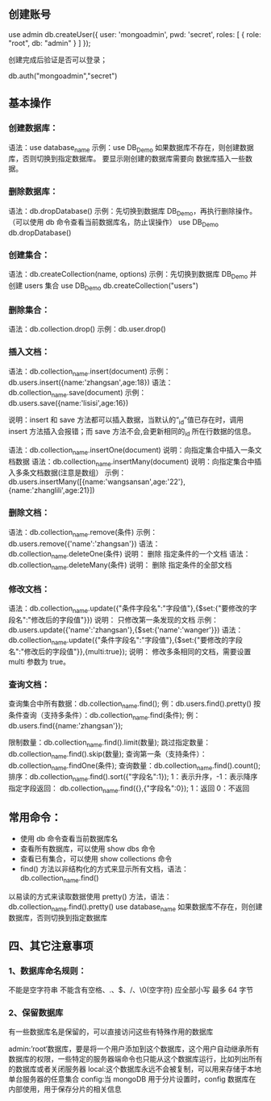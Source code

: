** 创建账号
use admin
db.createUser({ 
user: 'mongoadmin', 
pwd: 'secret', 
roles: [ { role: "root", db: "admin" } ] });

创建完成后验证是否可以登录；

db.auth("mongoadmin","secret")

** 基本操作
*** 创建数据库：
语法：use database_name
示例：use DB_Demo
如果数据库不存在，则创建数据库，否则切换到指定数据库。
要显示刚创建的数据库需要向 数据库插入一些数据。

*** 删除数据库：

语法：db.dropDatabase()
示例：先切换到数据库 DB_Demo，再执行删除操作。（可以使用 db 命令查看当前数据库名，防止误操作）
use DB_Demo
db.dropDatabase()

*** 创建集合：
语法：db.createCollection(name, options)
示例：先切换到数据库 DB_Demo 并创建 users 集合
use DB_Demo
db.createCollection("users")

*** 删除集合：

语法：db.collection.drop()
示例：db.user.drop()

*** 插入文档：

语法：db.collection_name.insert(document)
示例：db.users.insert({name:'zhangsan',age:18})
语法：db.collection_name.save(document)
示例：db.users.save({name:'lisisi',age:16})

说明：insert 和 save 方法都可以插入数据，当默认的“_id”值已存在时，调用 insert 方法插入会报错；而 save 方法不会,会更新相同的_id 所在行数据的信息。

语法：db.collection_name.insertOne(document)
说明：向指定集合中插入一条文档数据
语法：db.collection_name.insertMany(document)
说明：向指定集合中插入多条文档数据(注意是数组）
示例：db.users.insertMany([{name:'wangsansan',age:'22'},{name:'zhanglili',age:21}])

*** 删除文档：

语法：db.collection_name.remove(条件)
示例： db.users.remove({'name':'zhangsan'})
语法：db.collection_name.deleteOne(条件)
说明： 删除 指定条件的一个文档
语法：db.collection_name.deleteMany(条件)
说明： 删除 指定条件的全部文档

*** 修改文档：

语法：db.collection_name.update({"条件字段名":"字段值"},{$set:{"要修改的字段名":"修改后的字段值"}})
说明： 只修改第一条发现的文档
示例：db.users.update({'name':'zhangsan'},{$set:{'name':'wanger'}})
语法：db.collection_name.update({"条件字段名":"字段值"},{$set:{"要修改的字段名":"修改后的字段值"}},{multi:true});
说明： 修改多条相同的文档，需要设置 multi 参数为 true。

*** 查询文档：

查询集合中所有数据：db.collection_name.find(); 例：db.users.find().pretty()
按条件查询（支持多条件）：db.collection_name.find(条件); 例：db.users.find({name:'zhangsan'});

限制数量：db.collection_name.find().limit(数量);
跳过指定数量：db.collection_name.find().skip(数量);
查询第一条（支持条件）：db.collection_name.findOne(条件);
查询数量：db.collection_name.find().count();
排序：db.collection_name.find().sort({"字段名":1}); 1：表示升序，-1：表示降序
指定字段返回： db.collection_name.find({},{"字段名":0}); 1：返回 0：不返回

** 常用命令：
- 使用 db 命令查看当前数据库名
- 查看所有数据库，可以使用 show dbs 命令
- 查看已有集合，可以使用 show collections 命令
- find() 方法以非结构化的方式来显示所有文档，语法：db.collection_name.find()
以易读的方式来读取数据使用 pretty() 方法，语法：db.collection_name.find().pretty()
use database_name 如果数据库不存在，则创建数据库，否则切换到指定数据库


** 四、其它注意事项
*** 1、数据库命名规则：
不能是空字符串
不能含有空格、.、$、/、\和\0(空字符)
应全部小写
最多 64 字节
*** 2、保留数据库
有一些数据库名是保留的，可以直接访问这些有特殊作用的数据库

admin:’root‘数据库，要是将一个用户添加到这个数据库，这个用户自动继承所有数据库的权限，一些特定的服务器端命令也只能从这个数据库运行，比如列出所有的数据库或者关闭服务器
local:这个数据库永远不会被复制，可以用来存储于本地单台服务器的任意集合
config:当 mongoDB 用于分片设置时，config 数据库在内部使用，用于保存分片的相关信息

